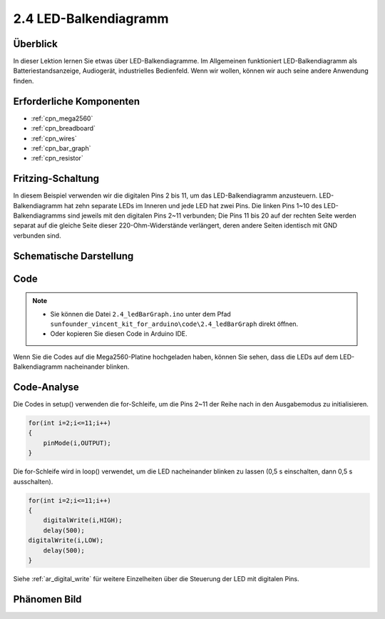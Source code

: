 .. _ar_bar_graph:

2.4 LED-Balkendiagramm
============================

Überblick
---------------

In dieser Lektion lernen Sie etwas über LED-Balkendiagramme. Im Allgemeinen funktioniert LED-Balkendiagramm als Batteriestandsanzeige, Audiogerät, industrielles Bedienfeld. Wenn wir wollen, können wir auch seine andere Anwendung finden.


Erforderliche Komponenten
-----------------------------

.. image:: img/list_2.4.png

* :ref:`cpn_mega2560`
* :ref:`cpn_breadboard`
* :ref:`cpn_wires`
* :ref:`cpn_bar_graph`
* :ref:`cpn_resistor`

Fritzing-Schaltung
------------------------------

In diesem Beispiel verwenden wir die digitalen Pins 2 bis 11, um das LED-Balkendiagramm anzusteuern. LED-Balkendiagramm hat zehn separate LEDs im Inneren und jede LED hat zwei Pins. Die linken Pins 1~10 des LED-Balkendiagramms sind jeweils mit den digitalen Pins 2~11 verbunden; Die Pins 11 bis 20 auf der rechten Seite werden separat auf die gleiche Seite dieser 220-Ohm-Widerstände verlängert, deren andere Seiten identisch mit GND verbunden sind.


.. image:: img/image82.png

Schematische Darstellung
---------------------------------

.. image:: img/image427.png

Code
-------

.. note::

    * Sie können die Datei ``2.4_ledBarGraph.ino`` unter dem Pfad ``sunfounder_vincent_kit_for_arduino\code\2.4_ledBarGraph`` direkt öffnen.
    * Oder kopieren Sie diesen Code in Arduino IDE. 

.. raw:: html

    <iframe src=https://create.arduino.cc/editor/sunfounder01/0614541f-58d0-4f5c-b7c9-c3b893178fda/preview?embed style="height:510px;width:100%;margin:10px 0" frameborder=0></iframe>

Wenn Sie die Codes auf die Mega2560-Platine hochgeladen haben, können Sie sehen, dass die LEDs auf dem LED-Balkendiagramm nacheinander blinken.

Code-Analyse
----------------

Die Codes in setup() verwenden die for-Schleife, um die Pins 2~11 der Reihe nach in den Ausgabemodus zu initialisieren.

.. code-block:: arduino

    for(int i=2;i<=11;i++)
    {
        pinMode(i,OUTPUT);
    }

Die for-Schleife wird in loop() verwendet, um die LED nacheinander blinken zu lassen (0,5 s einschalten, dann 0,5 s ausschalten).

.. code-block:: arduino

    for(int i=2;i<=11;i++)
    {
        digitalWrite(i,HIGH);
        delay(500);
    digitalWrite(i,LOW);
        delay(500);
    }

Siehe :ref:`ar_digital_write` für weitere Einzelheiten über die Steuerung der LED mit digitalen Pins.


Phänomen Bild
------------------

.. image:: img/image84.jpeg